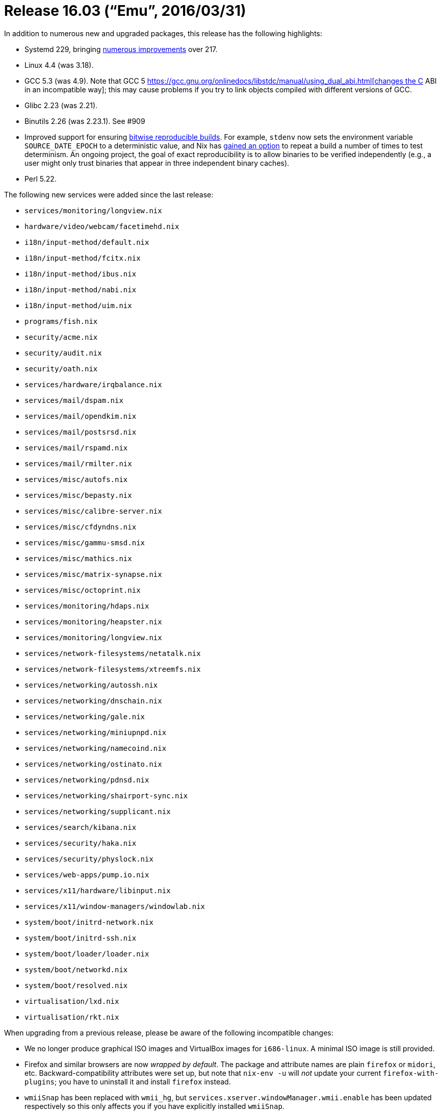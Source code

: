 [[_sec_release_16.03]]
= Release 16.03 ("`Emu`", 2016/03/31)


In addition to numerous new and upgraded packages, this release has the following highlights: 

* Systemd 229, bringing https://github.com/systemd/systemd/blob/v229/NEWS[numerous improvements] over 217. 
* Linux 4.4 (was 3.18). 
* GCC 5.3 (was 4.9). Note that GCC 5 https://gcc.gnu.org/onlinedocs/libstdc++/manual/using_dual_abi.html[changes the C++ ABI in an incompatible way]; this may cause problems if you try to link objects compiled with different versions of GCC. 
* Glibc 2.23 (was 2.21). 
* Binutils 2.26 (was 2.23.1). See #909 
* Improved support for ensuring https://reproducible-builds.org/[bitwise reproducible builds]. For example, `stdenv` now sets the environment variable [var]``SOURCE_DATE_EPOCH`` to a deterministic value, and Nix has http://nixos.org/nix/manual/#ssec-relnotes-1.11[gained an option] to repeat a build a number of times to test determinism. An ongoing project, the goal of exact reproducibility is to allow binaries to be verified independently (e.g., a user might only trust binaries that appear in three independent binary caches). 
* Perl 5.22. 


The following new services were added since the last release: 

* `services/monitoring/longview.nix`
* `hardware/video/webcam/facetimehd.nix`
* `i18n/input-method/default.nix`
* `i18n/input-method/fcitx.nix`
* `i18n/input-method/ibus.nix`
* `i18n/input-method/nabi.nix`
* `i18n/input-method/uim.nix`
* `programs/fish.nix`
* `security/acme.nix`
* `security/audit.nix`
* `security/oath.nix`
* `services/hardware/irqbalance.nix`
* `services/mail/dspam.nix`
* `services/mail/opendkim.nix`
* `services/mail/postsrsd.nix`
* `services/mail/rspamd.nix`
* `services/mail/rmilter.nix`
* `services/misc/autofs.nix`
* `services/misc/bepasty.nix`
* `services/misc/calibre-server.nix`
* `services/misc/cfdyndns.nix`
* `services/misc/gammu-smsd.nix`
* `services/misc/mathics.nix`
* `services/misc/matrix-synapse.nix`
* `services/misc/octoprint.nix`
* `services/monitoring/hdaps.nix`
* `services/monitoring/heapster.nix`
* `services/monitoring/longview.nix`
* `services/network-filesystems/netatalk.nix`
* `services/network-filesystems/xtreemfs.nix`
* `services/networking/autossh.nix`
* `services/networking/dnschain.nix`
* `services/networking/gale.nix`
* `services/networking/miniupnpd.nix`
* `services/networking/namecoind.nix`
* `services/networking/ostinato.nix`
* `services/networking/pdnsd.nix`
* `services/networking/shairport-sync.nix`
* `services/networking/supplicant.nix`
* `services/search/kibana.nix`
* `services/security/haka.nix`
* `services/security/physlock.nix`
* `services/web-apps/pump.io.nix`
* `services/x11/hardware/libinput.nix`
* `services/x11/window-managers/windowlab.nix`
* `system/boot/initrd-network.nix`
* `system/boot/initrd-ssh.nix`
* `system/boot/loader/loader.nix`
* `system/boot/networkd.nix`
* `system/boot/resolved.nix`
* `virtualisation/lxd.nix`
* `virtualisation/rkt.nix`

When upgrading from a previous release, please be aware of the following incompatible changes: 

* We no longer produce graphical ISO images and VirtualBox images for ``i686-linux``. A minimal ISO image is still provided. 
* Firefox and similar browsers are now __wrapped by default__. The package and attribute names are plain `firefox` or ``midori``, etc. Backward-compatibility attributes were set up, but note that [command]``nix-env -u`` will _not_ update your current ``firefox-with-plugins``; you have to uninstall it and install `firefox` instead. 
* [command]``wmiiSnap`` has been replaced with [command]``wmii_hg``, but [command]``services.xserver.windowManager.wmii.enable`` has been updated respectively so this only affects you if you have explicitly installed [command]``wmiiSnap``. 
* `jobs` NixOS option has been removed. It served as compatibility layer between Upstart jobs and SystemD services. All services have been rewritten to use `systemd.services`
* [command]``wmiimenu`` is removed, as it has been removed by the developers upstream. Use [command]``wimenu`` from the [command]``wmii-hg`` package. 
* Gitit is no longer automatically added to the module list in NixOS and as such there will not be any manual entries for it. You will need to add an import statement to your NixOS configuration in order to use it, e.g. 
+
[source]
----

{
  imports = [ <nixpkgs/nixos/modules/services/misc/gitit.nix> ];
}
----

will include the Gitit service configuration options. 
* [command]``nginx`` does not accept flags for enabling and disabling modules anymore. Instead it accepts `modules` argument, which is a list of modules to be built in. All modules now reside in `nginxModules` set. Example configuration: 
+
[source]
----

nginx.override {
  modules = [ nginxModules.rtmp nginxModules.dav nginxModules.moreheaders ];
}
----
* [command]``s3sync`` is removed, as it hasn't been developed by upstream for 4 years and only runs with ruby 1.8. For an actively-developer alternative look at [command]``tarsnap`` and others. 
* [command]``ruby_1_8`` has been removed as it's not supported from upstream anymore and probably contains security issues. 
* `tidy-html5` package is removed. Upstream only provided `(lib)tidy5` during development, and now they went back to `(lib)tidy` to work as a drop-in replacement of the original package that has been unmaintained for years. You can (still) use the `html-tidy` package, which got updated to a stable release from this new upstream. 
* `extraDeviceOptions` argument is removed from `bumblebee` package. Instead there are now two separate arguments: `extraNvidiaDeviceOptions` and `extraNouveauDeviceOptions` for setting extra X11 options for nvidia and nouveau drivers, respectively. 
* The `Ctrl+Alt+Backspace` key combination no longer kills the X server by default. There's a new option [option]``services.xserver.enableCtrlAltBackspace`` allowing to enable the combination again. 
* `emacsPackagesNg` now contains all packages from the ELPA, MELPA, and MELPA Stable repositories. 
* Data directory for Postfix MTA server is moved from [path]``/var/postfix`` to [path]``/var/lib/postfix`` . Old configurations are migrated automatically. `service.postfix` module has also received many improvements, such as correct directories' access rights, new `aliasFiles` and `mapFiles` options and more. 
* Filesystem options should now be configured as a list of strings, not a comma-separated string. The old style will continue to work, but print a warning, until the 16.09 release. An example of the new style: 
+
[source]
----

fileSystems."/example" = {
  device = "/dev/sdc";
  fsType = "btrfs";
  options = [ "noatime" "compress=lzo" "space_cache" "autodefrag" ];
};
----
* CUPS, installed by `services.printing` module, now has its data directory in [path]``/var/lib/cups`` . Old configurations from [path]``/etc/cups`` are moved there automatically, but there might be problems. Also configuration options `services.printing.cupsdConf` and `services.printing.cupsdFilesConf` were removed because they had been allowing one to override configuration variables required for CUPS to work at all on NixOS. For most use cases, `services.printing.extraConf` and new option `services.printing.extraFilesConf` should be enough; if you encounter a situation when they are not, please file a bug. 
+ 
There are also Gutenprint improvements; in particular, a new option `services.printing.gutenprint` is added to enable automatic updating of Gutenprint PPMs; it's greatly recommended to enable it instead of adding `gutenprint` to the `drivers` list. 
* `services.xserver.vaapiDrivers` has been removed. Use `hardware.opengl.extraPackages{,32}` instead. You can also specify VDPAU drivers there. 
* `programs.ibus` moved to ``i18n.inputMethod.ibus``. The option `programs.ibus.plugins` changed to `i18n.inputMethod.ibus.engines` and the option to enable ibus changed from `programs.ibus.enable` to ``i18n.inputMethod.enabled``. `i18n.inputMethod.enabled` should be set to the used input method name, `"ibus"` for ibus. An example of the new style: 
+
[source]
----

i18n.inputMethod.enabled = "ibus";
i18n.inputMethod.ibus.engines = with pkgs.ibus-engines; [ anthy mozc ];
----

That is equivalent to the old version: 
[source]
----

programs.ibus.enable = true;
programs.ibus.plugins = with pkgs; [ ibus-anthy mozc ];
----
* `services.udev.extraRules` option now writes rules to [path]``99-local.rules`` instead of [path]``10-local.rules`` . This makes all the user rules apply after others, so their results wouldn't be overriden by anything else. 
* Large parts of the `services.gitlab` module has been been rewritten. There are new configuration options available. The `stateDir` option was renamned to `statePath` and the `satellitesDir` option was removed. Please review the currently available options. 
* The option [option]``services.nsd.zones.<name>.data`` no longer interpret the dollar sign ($) as a shell variable, as such it should not be escaped anymore. Thus the following zone data: 
+

[source]
----

\$ORIGIN example.com.
\$TTL 1800
@       IN      SOA     ns1.vpn.nbp.name.      admin.example.com. (
----
+
Should modified to look like the actual file expected by nsd: 
+

[source]
----

$ORIGIN example.com.
$TTL 1800
@       IN      SOA     ns1.vpn.nbp.name.      admin.example.com. (
----
* `service.syncthing.dataDir` options now has to point to exact folder where syncthing is writing to. Example configuration should look something like: 
+

[source]
----

services.syncthing = {
    enable = true;
    dataDir = "/home/somebody/.syncthing";
    user = "somebody";
};
----
* `networking.firewall.allowPing` is now enabled by default. Users are encouraged to configure an appropriate rate limit for their machines using the Kernel interface at [path]``/proc/sys/net/ipv4/icmp_ratelimit`` and [path]``/proc/sys/net/ipv6/icmp/ratelimit`` or using the firewall itself, i.e. by setting the NixOS option ``networking.firewall.pingLimit``. 
* Systems with some broadcom cards used to result into a generated config that is no longer accepted. If you get errors like 
+
----
error: path ‘/nix/store/*-broadcom-sta-*’ does not exist and cannot be created
----

you should either re-run [command]``nixos-generate-config`` or manually replace `"${config.boot.kernelPackages.broadcom_sta}"` by `config.boot.kernelPackages.broadcom_sta` in your [path]``/etc/nixos/hardware-configuration.nix``
.
More discussion is on https://github.com/NixOS/nixpkgs/pull/12595[ the
    github issue]. 
* The `services.xserver.startGnuPGAgent` option has been removed. GnuPG 2.1.x changed the way the gpg-agent works, and that new approach no longer requires (or even supports) the "start everything as a child of the agent" scheme we've implemented in NixOS for older versions. To configure the gpg-agent for your X session, add the following code to [path]``~/.bashrc`` or some file that`'s sourced when your shell is started: 
+
[source]
----

GPG_TTY=$(tty)
export GPG_TTY
----

If you want to use gpg-agent for SSH, too, add the following to your session initialization (e.g. ``displayManager.sessionCommands``) 
[source]
----

gpg-connect-agent /bye
unset SSH_AGENT_PID
export SSH_AUTH_SOCK="''${HOME}/.gnupg/S.gpg-agent.ssh"
----

and make sure that 
[source]
----

enable-ssh-support
----

is included in your [path]``~/.gnupg/gpg-agent.conf``
.
You will need to use [command]``ssh-add`` to re-add your ssh keys.
If gpg`'s automatic transformation of the private keys to the new format fails, you will need to re-import your private keyring as well: 
[source]
----

gpg --import ~/.gnupg/secring.gpg
----

The [command]``gpg-agent(1)`` man page has more details about this subject, i.e.
in the "EXAMPLES" section. 


Other notable improvements: 

* `ejabberd` module is brought back and now works on NixOS. 
* Input method support was improved. New NixOS modules (fcitx, nabi and uim), fcitx engines (chewing, hangul, m17n, mozc and table-other) and ibus engines (hangul and m17n) have been added. 
